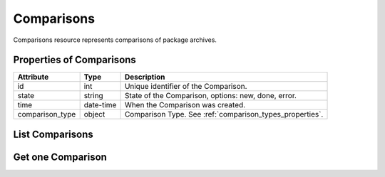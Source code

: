 .. _comparisons:

Comparisons
===========

Comparisons resource represents comparisons of package archives.

.. _comparisons_properties:

Properties of Comparisons
-------------------------

======================  ====================== ======================
Attribute               Type                   Description
======================  ====================== ======================
id                      int                    Unique identifier of the Comparison.
state                   string                 State of the Comparison, options: new, done, error.
time                    date-time              When the Comparison was created.
comparison_type         object                 Comparison Type. See :ref:`comparison_types_properties`.
======================  ====================== ======================

.. _comparisons_list:

List Comparisons
----------------

.. http:get:: /rest/comparisons

   Lists all Comparisons.

   **Example request**:

   .. sourcecode:: http

      GET /rest/comparisons HTTP/1.1
      Host: archdiffer.example.com

   **Example response**:

   .. sourcecode:: http

      HTTP/1.1 200 OK
      Content-Type: application/json

      [
          {
              "comparison_type": {
                  "id": 1,
                  "name": "rpmdiff"
              },
              "id": 1,
              "state": "done",
              "time": "2018-04-20 12:18:16"
          },
          {
              "comparison_type": {
                  "id": 1,
                  "name": "rpmdiff"
              },
              "id": 2,
              "state": "done",
              "time": "2018-04-20 12:18:26"
          },
      ]

   :query id: the Comparison id
   :query state: the Comparison state, options: new, done, error
   :query before: filter Comparisons created before given time,
                  formats: "YY-MM-DD", "YY-MM-DD hh:mm:ss"
   :query after: filter Comparisons created after given time,
                 formats: "YY-MM-DD", "YY-MM-DD hh:mm:ss"
   :query comparison_type_id: the Comparison Type id
   :query comparison_type_name: the Comparison Type name
   :query offset: offset number, default is 0
   :query limit: limit number, default is 100
   :statuscode 200: no error


.. _comparisons_one:

Get one Comparison
------------------

.. http:get:: /rest/comparisons/(int:id)

   Get Comparison based on id.

   **Example request**:

   .. sourcecode:: http

      GET /rest/comparisons/1 HTTP/1.1
      Host: archdiffer.example.com

   **Example response**:

   .. sourcecode:: http

      HTTP/1.1 200 OK
      Content-Type: application/json

      [
          {
              "comparison_type": {
                  "id": 1,
                  "name": "rpmdiff"
              },
              "id": 1,
              "state": "done",
              "time": "2018-04-20 12:18:16"
          }
      ]

   :param id: the Comparison id
   :statuscode 200: no error
